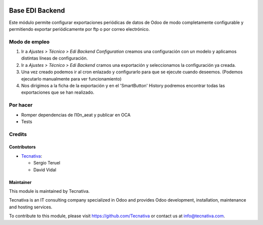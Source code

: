 .. image:: https://img.shields.io/badge/license-AGPL--3-blue.svg
   :target: https://www.gnu.org/licenses/agpl
   :alt: License: AGPL-3

================
Base EDI Backend
================

Este módulo permite configurar exportaciones periódicas de datos de Odoo de
modo completamente configurable y permitiendo exportar periódicamente por ftp o por
correo electrónico.

Modo de empleo
==============

#. Ir a *Ajustes > Técnico > Edi Backend Configuration* creamos una configuración
   con un modelo y aplicamos distintas líneas de configuración.
#. Ir a *Ajustes > Técnico > Edi Backend* cramos una exportación y seleccionamos la
   configuración ya creada.
#. Una vez creado podemos ir al cron enlazado y configurarlo para que se ejecute cuando
   deseemos. (Podemos ejecutarlo manualmente para ver funcionamiento)
#. Nos dirigimos a la ficha de la exportación y en el 'SmartButton' History podremos
   encontrar todas las exportaciones que se han realizado.

Por hacer
=========

- Romper dependencias de l10n_aeat y publicar en OCA
- Tests

Credits
=======

Contributors
------------

* `Tecnativa <https://www.tecnativa.com>`_:

  * Sergio Teruel
  * David Vidal

Maintainer
----------

.. image:: https://www.tecnativa.com/logo.png
   :alt: Tecnativa
   :target: https://www.tecnativa.com

This module is maintained by Tecnativa.

Tecnativa is an IT consulting company specialized in Odoo and provides Odoo
development, installation, maintenance and hosting services.

To contribute to this module, please visit https://github.com/Tecnativa or
contact us at info@tecnativa.com.
